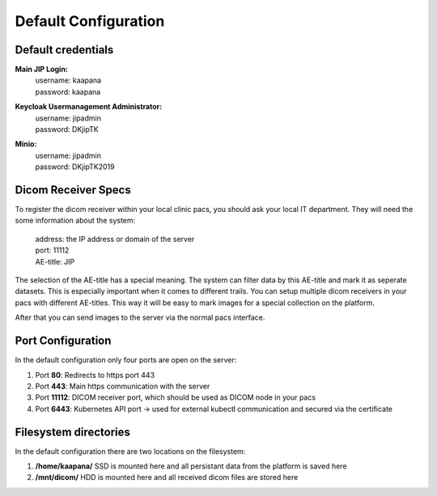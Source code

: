 .. _specs_doc:

Default Configuration
#####################

Default credentials
-------------------

**Main JIP Login:**
  | username: kaapana
  | password: kaapana

**Keycloak Usermanagement Administrator:**
  | username: jipadmin
  | password: DKjipTK

**Minio:**
  | username: jipadmin
  | password: DKjipTK2019

Dicom Receiver Specs
--------------------
To register the dicom receiver within your local clinic pacs, you should ask your local IT department. 
They will need the some information about the system:

  | address:  the IP address or domain of the server
  | port:     11112 
  | AE-title: JIP

The selection of the AE-title has a special meaning.
The system can filter data by this AE-title and mark it as seperate datasets.
This is especially important when it comes to different trails.
You can setup multiple dicom receivers in your pacs with different AE-titles.
This way it will be easy to mark images for a special collection on the platform.



After that you can send images to the server via the normal pacs interface.

Port Configuration
------------------
In the default configuration only four ports are open on the server:

1. Port  **80**:   Redirects to https port 443

2. Port **443**:   Main https communication with the server

3. Port **11112**: DICOM receiver port, which should be used as DICOM node in your pacs

4. Port **6443**:  Kubernetes API port -> used for external kubectl communication and secured via the certificate



Filesystem directories
----------------------
In the default configuration there are two locations on the filesystem:

1. **/home/kaapana/** SSD is mounted here and all persistant data from the platform is saved here

2. **/mnt/dicom/**     HDD is mounted here and all received dicom files are stored here
